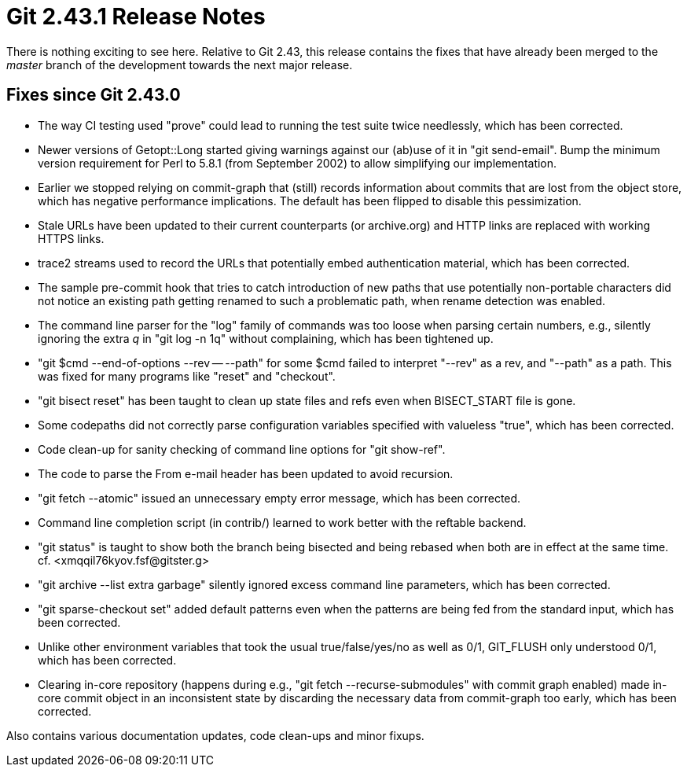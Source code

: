 Git 2.43.1 Release Notes
========================

There is nothing exciting to see here.  Relative to Git 2.43, this
release contains the fixes that have already been merged to the
'master' branch of the development towards the next major release.

Fixes since Git 2.43.0
----------------------

 * The way CI testing used "prove" could lead to running the test
   suite twice needlessly, which has been corrected.

 * Newer versions of Getopt::Long started giving warnings against our
   (ab)use of it in "git send-email".  Bump the minimum version
   requirement for Perl to 5.8.1 (from September 2002) to allow
   simplifying our implementation.

 * Earlier we stopped relying on commit-graph that (still) records
   information about commits that are lost from the object store,
   which has negative performance implications.  The default has been
   flipped to disable this pessimization.

 * Stale URLs have been updated to their current counterparts (or
   archive.org) and HTTP links are replaced with working HTTPS links.

 * trace2 streams used to record the URLs that potentially embed
   authentication material, which has been corrected.

 * The sample pre-commit hook that tries to catch introduction of new
   paths that use potentially non-portable characters did not notice
   an existing path getting renamed to such a problematic path, when
   rename detection was enabled.

 * The command line parser for the "log" family of commands was too
   loose when parsing certain numbers, e.g., silently ignoring the
   extra 'q' in "git log -n 1q" without complaining, which has been
   tightened up.

 * "git $cmd --end-of-options --rev -- --path" for some $cmd failed
   to interpret "--rev" as a rev, and "--path" as a path.  This was
   fixed for many programs like "reset" and "checkout".

 * "git bisect reset" has been taught to clean up state files and refs
   even when BISECT_START file is gone.

 * Some codepaths did not correctly parse configuration variables
   specified with valueless "true", which has been corrected.

 * Code clean-up for sanity checking of command line options for "git
   show-ref".

 * The code to parse the From e-mail header has been updated to avoid
   recursion.

 * "git fetch --atomic" issued an unnecessary empty error message,
   which has been corrected.

 * Command line completion script (in contrib/) learned to work better
   with the reftable backend.

 * "git status" is taught to show both the branch being bisected and
   being rebased when both are in effect at the same time.
   cf. <xmqqil76kyov.fsf@gitster.g>

 * "git archive --list extra garbage" silently ignored excess command
   line parameters, which has been corrected.

 * "git sparse-checkout set" added default patterns even when the
   patterns are being fed from the standard input, which has been
   corrected.

 * Unlike other environment variables that took the usual
   true/false/yes/no as well as 0/1, GIT_FLUSH only understood 0/1,
   which has been corrected.

 * Clearing in-core repository (happens during e.g., "git fetch
   --recurse-submodules" with commit graph enabled) made in-core
   commit object in an inconsistent state by discarding the necessary
   data from commit-graph too early, which has been corrected.

Also contains various documentation updates, code clean-ups and minor fixups.
